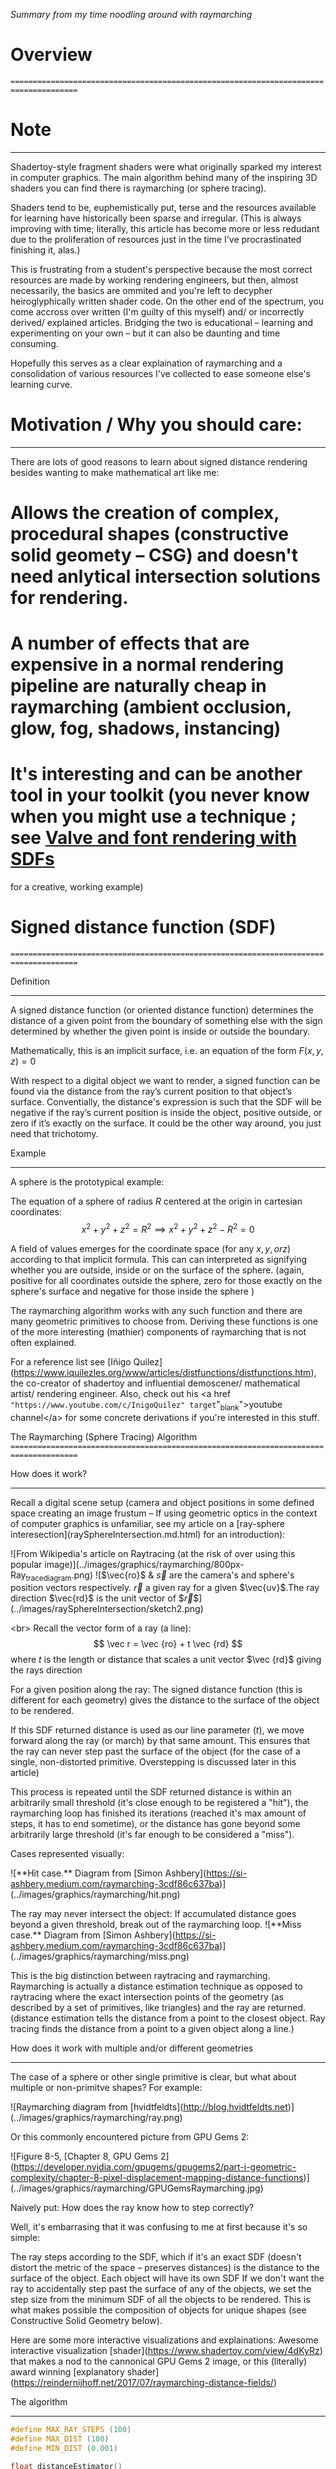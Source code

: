 /Summary from my time noodling around with raymarching/

* Overview
=======================================================================================

* Note
---------------------------------------------------------------------------------------
Shadertoy-style fragment shaders were what originally sparked my interest in computer graphics.
The main algorithm behind many of the inspiring 3D shaders you can find there is raymarching (or sphere tracing).

Shaders tend to be, euphemistically put, terse and the resources available for learning have historically been sparse and irregular.
(This is always improving with time; literally, this article has become more or less redudant due to the proliferation of resources just in the time I've procrastinated finishing it, alas.)

This is frustrating from a student's perspective because the most correct resources
are made by working rendering engineers, but then, almost necessarily, the basics are ommited and you're left
to decypher heiroglyphically written shader code. On the other end of the spectrum, you come accross over written (I'm guilty of this myself)
and/ or incorrectly derived/ explained articles.
Bridging the two is educational -- learning and experimenting on your own -- but it can also be daunting and time consuming.

Hopefully this serves as a clear explaination of raymarching and a consolidation of various resources I've collected to ease someone else's learning curve.

* Motivation / Why you should care:
---------------------------------------------------------------------------------------

There are lots of good reasons to learn about signed distance rendering besides wanting to make mathematical art like me:

* Allows the creation of complex, procedural shapes (constructive solid geomety -- CSG) and doesn't need anlytical intersection solutions for rendering.

* A number of effects that are expensive in a normal rendering pipeline are naturally cheap in raymarching (ambient occlusion, glow, fog, shadows, instancing)

* It's interesting and can be another tool in your toolkit (you never know when you might use a technique ; see [[https://steamcdn-a.akamaihd.net/apps/valve/2007/SIGGRAPH2007_AlphaTestedMagnification.pdf][Valve and font rendering with SDFs]]
for a creative, working example)

* Signed distance function (SDF)
=======================================================================================

Definition
---------------------------------------------------------------------------------------

A signed distance function (or oriented distance function) determines the distance of a given point from the boundary of something else 
with the sign determined by whether the given point is inside or outside the boundary.

Mathematically, this is an implicit surface, i.e. an equation of the form $F\left( x, y, z \right) = 0$

With respect to a digital object we want to render, 
a signed function can be found via the distance from the ray’s current position to that object’s surface.
Conventially, the distance's expression is such that the SDF will be negative if the ray’s current position is inside the object, positive outside,
or zero if it’s exactly on the surface.
It could be the other way around, you just need that trichotomy.

Example
---------------------------------------------------------------------------------------
A sphere is the prototypical example:

The equation of a sphere of radius $R$ centered at the origin in cartesian coordinates:
$$x^2 + y^2 + z^2 = R^2 \implies x^2 + y^2 + z^2 - R^2 = 0$$

A field of values emerges for the coordinate space (for any $x, y, or z$) according to that implicit formula.
This can can interpreted as signifying whether you are outside, inside or on the surface of the sphere. 
(again, positive for all coordinates outside the sphere, zero for those exactly on the sphere's surface and negative for those inside the sphere )

The raymarching algorithm works with any such function and there are many geometric primitives to choose from.
Deriving these functions is one of the more interesting (mathier) components of raymarching that is not often explained.

For a reference list see [Iñigo Quilez](https://www.iquilezles.org/www/articles/distfunctions/distfunctions.htm), the co-creator of shadertoy and influential demoscener/ mathematical artist/ rendering engineer.
Also, check out his <a href ="https://www.youtube.com/c/InigoQuilez" target="_blank">youtube channel</a> for some concrete derivations if you're interested in this stuff.

The Raymarching (Sphere Tracing) Algorithm
=======================================================================================

How does it work?
-----------------------------------------------------------------------------------------

Recall a digital scene setup (camera and object positions in some defined space creating an image frustum -- If using geometric optics in the context of computer graphics is unfamiliar, see my article on a [ray-sphere interesection](raySphereIntersection.md.html) for an introduction):

![From Wikipedia's article on Raytracing (at the risk of over using this popular image)](../images/graphics/raymarching/800px-Ray_trace_diagram.png)
![$\vec{ro}$ & $\vec{s}$ are the camera's and sphere's position vectors respectively. $\vec{r}$ a given ray for a given $\vec{uv}$.The ray direction $\vec{rd}$ is the unit vector of $\vec{r}$](../images/raySphereIntersection/sketch2.png)

<br>
Recall the vector form of a ray (a line):
$$ \vec r = \vec {ro} + t \vec {rd} $$ 
where $t$ is the length or distance that scales a unit vector $\vec {rd}$ giving the rays direction

For a given position along the ray:
The signed distance function (this is different for each geometry) gives the distance to the surface of the object to be rendered.

If this SDF returned distance is used as our line parameter ($t$), we move forward along the ray (or march) by that same amount.
This ensures that the ray can never step past the surface of the object (for the case of a single, non-distorted primitive. Overstepping is discussed later in this article)

This process is repeated until the SDF returned distance is within an arbitrarily small threshold (it's close enough to be registered a "hit"), the raymarching loop has finished its iterations (reached it's max amount of steps, it has to end sometime), or the distance has gone
beyond some arbitrarily large threshold (it's far enough to be considered a "miss").

Cases represented visually:

![**Hit case.** Diagram from [Simon Ashbery](https://si-ashbery.medium.com/raymarching-3cdf86c637ba)](../images/graphics/raymarching/hit.png)

The ray may never intersect the object: If accumulated distance goes beyond a given threshold, break out of the raymarching loop.
![**Miss case.** Diagram from [Simon Ashbery](https://si-ashbery.medium.com/raymarching-3cdf86c637ba)](../images/graphics/raymarching/miss.png)

This is the big distinction between raytracing and raymarching. Raymarching is actually a distance estimation technique as opposed to raytracing where the exact intersection points of the geometry 
(as described by a set of primitives, like triangles) and the ray are returned. 
(distance estimation tells the distance from a point to the closest object. Ray tracing finds the distance from a point to a given object along a line.)

How does it work with multiple and/or different geometries
---------------------------------------------------------------------------------------

The case of a sphere or other single primitive is clear, but what about multiple or non-primitve shapes? For example:

![Raymarching diagram from [hvidtfeldts](http://blog.hvidtfeldts.net)](../images/graphics/raymarching/ray.png)

Or this commonly encountered picture from GPU Gems 2:

![Figure 8-5, [Chapter 8, GPU Gems 2](https://developer.nvidia.com/gpugems/gpugems2/part-i-geometric-complexity/chapter-8-pixel-displacement-mapping-distance-functions)](../images/graphics/raymarching/GPUGemsRaymarching.jpg)

Naively put: How does the ray know how to step correctly? 

Well, it's embarrasing that it was confusing to me at first because it's so simple:

The ray steps according to the SDF, which if it's an exact SDF (doesn't distort the metric of the space -- preserves distances) 
is the distance to the surface of the object. Each object will have its own SDF
If we don't want the ray to accidentally step past the surface of any of the objects, we set the step size from the minimum SDF of all the objects to be rendered. 
This is what makes possible the composition of objects for unique shapes (see Constructive Solid Geometry below). 

Here are some more interactive visualizations and explainations:
Awesome interactive visualization [shader](https://www.shadertoy.com/view/4dKyRz) that makes a nod to the cannonical 
GPU Gems 2 image, or this (literally) award winning 
[explanatory shader](https://reindernijhoff.net/2017/07/raymarching-distance-fields/)

The algorithm
---------------------------------------------------------------------------------------

#+BEGIN_SRC c
#define MAX_RAY_STEPS (100)
#define MAX_DIST (100)
#define MIN_DIST (0.001)

float distanceEstimator()
{
    // sdf combinations here
    return sdfCombinations;
}

float trace(vec3 from, vec3 direction) 
{
    float totalDistance = 0.0;
    int steps;
    for (steps=0; steps < MAX_RAY_STEPS; steps++) 
    {
        vec3 p = from + totalDistance * direction;
        float distEstimate = distanceEstimator(p);
        totalDistance += distEstimate;
        if (distEstimate < MIN_DIST || totalDistance > MAX_DIST)
        {
            break;
        }
    }
    return totalDistance;
}
#+END_SRC

Lighting
=======================================================================================

Calculating Normals
---------------------------------------------------------------------------------------

<!-- Finite differences gives an approximate gradient of the distance function at the point you’re sampling. In other words, 

float epsilon = 0.001; // arbitrary — should be smaller than any surface detail in your distance function, but not so small as to get lost in float precision
float centerDistance = map(p);
float xDistance = map(p + float3(epsilon, 0, 0));
float yDistance = map(p + float3(0, epsilon, 0));
float zDistance = map(p + float3(0, 0, epsilon));
float3 normal = (float3(xDistance, yDistance, zDistance) - centerDistance) / epsilon;

Note that you can improve the accuracy by taking an extra 3 samples on the other “side” of the center position and subtracting those from the first three, then dividing by 2× the epsilon value,
 but if your distance function is complicated then that can be a lot of additional work for not much visible benefit.

From Mikael Hvidtfeldt Christensen's awesome article on Raymarching:
"the common way to find the surface normal, is to sample the DE function close to the camera ray/surface intersection. 
But if the intersection point is located very close to the surface (for instance exactly on it), 
we might sample the DE inside the sphere. And this will lead to artifacts in the normal vector calculation for (1) and (3). 
So, if possible use signed distance functions. 
Another way to avoid this, 
is to backstep along the camera ray a bit before calculating the surface normal (or to add a ray step multiplier less than 1.0)." -->

Modeling Techniques:
=======================================================================================

When first defining the raymarching algorithm, the term distance estimator refered to 
a function working on a collection of objects (things with a distance function)
that returns the minimum of each object's SDF.

This brings up an interesting space to play in, namely, we can chose to return something else.

Constructive Solid Geometry (CSG)
---------------------------------------------------------------------------------------

Constructive solid geometry creates a complex surface or object by using Boolean operators (union, intersection and difference) on primitives (cylinders, prisms, pyramids, spheres, cones etc).

Image from Wikipedia article on CSG:
![Union](../images/graphics/raymarching/Boolean_union.PNG) ![Difference](../images/graphics/raymarching/Boolean_difference.PNG) ![Intersection](../images/graphics/raymarching/Boolean_intersect.PNG)

Smooth minimum
---------------------------------------------------------------------------------------

A smooth minimum is a function that blends distance function primitives (as opposed to a simple union -- the minimum of two SDFs) to model organic shapes with raymarching.
It's a spline interpolation that makes the union of the distance functions $C^1$ continuous (you can differentiate it at least once).

Note, this returns a non-exact SDF:
"operators (like the smooth minimum here) cannot be "exact" because the very mathematics that describe them prevent it"
-Iñigo Quilez

My derivation of the polynomial flavor of this function can be found [here](polynomialSmin.md.html), if you're interested.

Domain Distortion, Repetition, Folding, 
---------------------------------------------------------------------------------------
These techniques aren't unique to raymarching, but are just as useful as in all other shader based expressions.

<!-- Domain Distortion:<br>

Domain Repetition:<br>

Domain Folding:<br> -->

Problems
=======================================================================================

Overmarching/stepping
---------------------------------------------------------------------------------------
<!-- Artifacts from overstepping are caused by 
Overstepping will either fail to render something ( it stepped completely past an object ) 
or render the inside of an object (it stepped past the surface) either way it leads to artifacts.

The raymarching/ sphere tracing algorithm is fastest when we use the largest step size possible (the shortest distance returned by the distance estimator)
but it still works if we take smaller than optimal steps, it will just take longer for the loop to resolve at a threshold distance. -->

Derivation of Geometric Primitives
=======================================================================================

Outro
=======================================================================================

Computer graphics is a pretty deep subject and this is just one old school rendering algorithm that's popular in a niche subculture (demoscene)
It started a serious interest in the broader subject for me and continues to be fun hobby on the side (check out [shaders as a practice](#))

I remember sitting in a cafe a few years ago looking at a some shader source code thinking how utterly impenetrable this stuff was, 
hopefully this helps someone else feeling something similar somewhere. 

Cheers

Resources:
=======================================================================================

Domain Repetition
---------------------------------------------------------------------------------------

* <a href="https://www.youtube.com/watch?v=s8nFqwOho-s&t=990s" target="_blank">SDF patterns talk by Johann Korndörfer (Mercury demogroup)</a>

Lists of primitives and techniques for SDFs
---------------------------------------------------------------------------------------

* [Mercury demogroup's library of signed distance functions](https://mercury.sexy/hg_sdf/) (for some motivation, check out one of their [ridiculous SDF based demos](https://www.youtube.com/watch?v=ie4u2i_5OdE) )
* [Iñigo Quilez signed distance function article](https://www.iquilezles.org/www/articles/distfunctions/distfunctions.htm)

Lighting
---------------------------------------------------------------------------------------

* <a href="https://www.youtube.com/watch?v=FilPE91ACOA" target="_blank">Phong tips and tricks and Image based lighting in a raymarcher by Blackle Mori</a>
* [Gamma Correction article from LearnOpenGL.com](https://learnopengl.com/Advanced-Lighting/Gamma-Correction)

Overstepping
---------------------------------------------------------------------------------------
* [Art of code](https://www.youtube.com/watch?v=Vmb7VGBVZJA)
* [digitalfreepen](https://digitalfreepen.com/2017/06/21/consistent-distance-fields.html)

Visualizations:
---------------------------------------------------------------------------------------

* [Interactive Raymarching shadertoy by Trashe725](https://www.shadertoy.com/view/4dKyRz)
* [Raymarching explanatory article and shadertoy by Reinder Nihoff](https://reindernijhoff.net/2017/07/raymarching-distance-fields/)

General Tutorials
---------------------------------------------------------------------------------------

* [Scratch a Pixel's article on raymarching ](https://www.scratchapixel.com/lessons/advanced-rendering/rendering-distance-fields)
* <a href="https://www.youtube.com/watch?v=Ff0jJyyiVyw&list=PLGmrMu-IwbgtMxMiV3x4IrHPlPmg7FD-P" target="_blank">Raymarching tutorial series from the Art of Code</a>
* [Fractal focused raymarching tutorial by Mikael Hvidtfeldt Christensen](http://blog.hvidtfeldts.net/index.php/2011/08/distance-estimated-3d-fractals-ii-lighting-and-coloring/)

